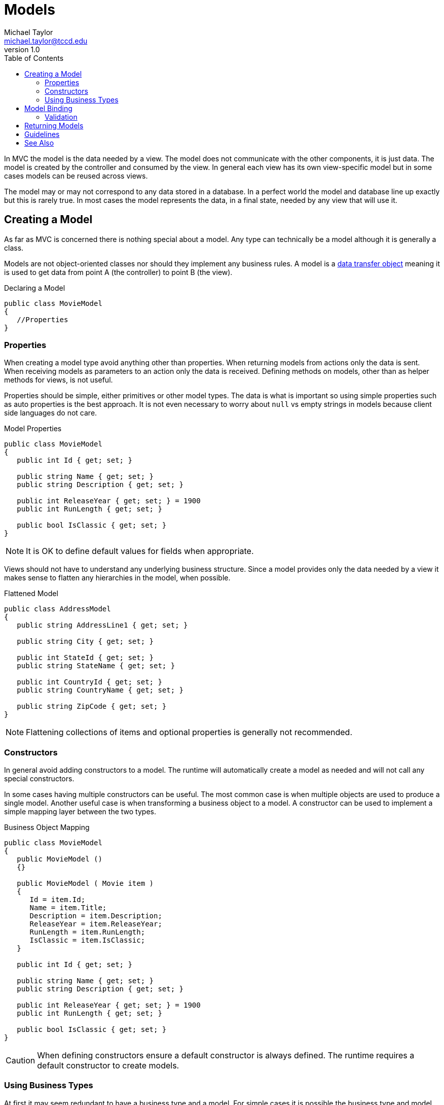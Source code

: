 = Models
Michael Taylor <michael.taylor@tccd.edu>
v1.0
:toc:

In MVC the model is the data needed by a view. 
The model does not communicate with the other components, it is just data.
The model is created by the controller and consumed by the view.
In general each view has its own view-specific model but in some cases models can be reused across views.

The model may or may not correspond to any data stored in a database.
In a perfect world the model and database line up exactly but this is rarely true.
In most cases the model represents the data, in a final state, needed by any view that will use it.

== Creating a Model

As far as MVC is concerned there is nothing special about a model. 
Any type can technically be a model although it is generally a class.

Models are not object-oriented classes nor should they implement any business rules.
A model is a https://martinfowler.com/eaaCatalog/dataTransferObject.html[data transfer object] meaning it is used to get data from point A (the controller) to point B (the view).

.Declaring a Model
[source,csharp]
----
public class MovieModel
{
   //Properties
}
----

=== Properties

When creating a model type avoid anything other than properties.
When returning models from actions only the data is sent.
When receiving models as parameters to an action only the data is received.
Defining methods on models, other than as helper methods for views, is not useful.

Properties should be simple, either primitives or other model types.
The data is what is important so using simple properties such as auto properties is the best approach.
It is not even necessary to worry about `null` vs empty strings in models because client side languages do not care.

.Model Properties
[source,csharp]
----
public class MovieModel
{
   public int Id { get; set; }

   public string Name { get; set; }
   public string Description { get; set; }

   public int ReleaseYear { get; set; } = 1900
   public int RunLength { get; set; }

   public bool IsClassic { get; set; }
}
----

NOTE: It is OK to define default values for fields when appropriate.

Views should not have to understand any underlying business structure.
Since a model provides only the data needed by a view it makes sense to flatten any hierarchies in the model, when possible.

.Flattened Model
[source,csharp]
----
public class AddressModel
{
   public string AddressLine1 { get; set; }

   public string City { get; set; }

   public int StateId { get; set; }
   public string StateName { get; set; }

   public int CountryId { get; set; }
   public string CountryName { get; set; }

   public string ZipCode { get; set; }
}
----

NOTE: Flattening collections of items and optional properties is generally not recommended.

=== Constructors

In general avoid adding constructors to a model.
The runtime will automatically create a model as needed and will not call any special constructors.

In some cases having multiple constructors can be useful. 
The most common case is when multiple objects are used to produce a single model.
Another useful case is when transforming a business object to a model.
A constructor can be used to implement a simple mapping layer between the two types.

.Business Object Mapping
[source,csharp]
----
public class MovieModel
{
   public MovieModel ()
   {}

   public MovieModel ( Movie item )
   {
      Id = item.Id;
      Name = item.Title;
      Description = item.Description;
      ReleaseYear = item.ReleaseYear;
      RunLength = item.RunLength;
      IsClassic = item.IsClassic;
   }

   public int Id { get; set; }

   public string Name { get; set; }
   public string Description { get; set; }

   public int ReleaseYear { get; set; } = 1900
   public int RunLength { get; set; }

   public bool IsClassic { get; set; }
}
----

CAUTION: When defining constructors ensure a default constructor is always defined. The runtime requires a default constructor to create models.

=== Using Business Types

At first it may seem redundant to have a business type and a model.
For simple cases it is possible the business type and model have the same properties.
However as applications evolve business rules tend to impact how the business type is implemented.
Especially when dealing with nested objects a model tends to vary quite a bit from the business type.
An additional consideration is that business objects tend to have data that should not be displayed in a view.

Because of these concerns a model type should always be created.
A model provides a layer of abstraction between the business layout and view layout needs.
It also makes it easier to make adjustments to the data later to meet the view requirements without also impacting the business layer.

In very rare cases it might be OK to use a business type as a model.
These cases are generally reserved for generic types such as addresses that are already acting as a data transfer object.

== Model Binding

The runtime implements https://docs.microsoft.com/en-us/aspnet/core/mvc/models/model-binding[model binding] automatically on actions that accept a model.
When an action with a model parameter is invoked the binder automatically creates an instance of the model parameter.

.Model Binding
[source,csharp]
----
[HttpPost]
public IActionResult Create ( [FromBody] MovieModel model )
{
   if (model.Id != 0)
      return BadRequest();

   //Create the new item
}
----

CAUTION: The model binder will always create the model parameter even if none of the properties are set.

After creating the model argument the binder will then attempt to assign a value to each of the model's properties by looking for corresponding named values in the data received from the client.
If no matches are found then the property remains at its default value.

The following locations are searched.

- Query string
- Body in supported format
- Form collection values

The binder is also responsible for converting the, generally string, value from the client to the appropriate type for the property.
If conversion fails then a runtime error occurs.
Custom model binding converters can be defined if needed.

=== Validation

ASP.NET fully supports the https://docs.microsoft.com/en-us/dotnet/api/system.componentmodel.dataannotations.ivalidatableobject[IValidatableObject] interface and validation attributes.
Consider implementing one or both when client-side validation is desired.

.Model Validation
[source,csharp]
----
public class MovieModel
{
   public int Id { get; set; }

   [Required(AllowEmptyStrings = false)]
   public string Name { get; set; }
   public string Description { get; set; }

   [Range(1900, 2100)]
   public int ReleaseYear { get; set; }
   
   [Range(0, 10_000)]
   public int RunLength { get; set; }

   public bool IsClassic { get; set; }
}
----

NOTE: It is not necessary to completely validate the model at this point. Validation related to user input is most appropriate here.

When a model is passed as a parameter to an action the runtime automatically validates it.
To check the results of validation use the https://docs.microsoft.com/en-us/aspnet/core/mvc/models/validation[ModelState.IsValid] property.

.Validating a Model
[source,csharp]
----
[HttpPut]
public IActionResult Update ( [FromBody] MovieModel model )
{
   if (ModelState.IsValid)
   {
      //Update in database
   };
}
----

== Returning Models

Returning a model from an action simply requires that the model be created first.
In most cases an MVC action will return a view but this is not required.
If an action needs to return a model then use the https://docs.microsoft.com/en-us/dotnet/api/microsoft.aspnetcore.mvc.controllerbase.ok[Ok] method.

.Returning a Model
[source,csharp]
----
public MovieModel GetMovie ( int id )
{
   var movie = GetMovieById(id);

   return Ok(movie);
}
----

== Guidelines

Some general guidelines for model types.

- DO NOT define a base type unless several models will share a common set of properties.
- DO use either `Model` or `ViewModel` in the type name and consider placing models in their own namespace.
- PREFER simple properties such as auto properties.
- DO flatten complex types so a view does not need to access nested properties.
- ENSURE the model type has a default constructor.
- DO add validation attributes and/or implement `IValidatableObject` if client-side validation is desired.
- INCLUDE only the properties needed by the view.
- USE primitives or model types as parameters to actions and as the return value from actions.

== See Also

link:readme.adoc[Web Development] +
link:mvc.adoc[Model View Controller] +
https://docs.microsoft.com/en-us/aspnet/core/mvc/models/model-binding[Model Binding] +
https://docs.microsoft.com/en-us/aspnet/core/mvc/models/validation[Model Validation]